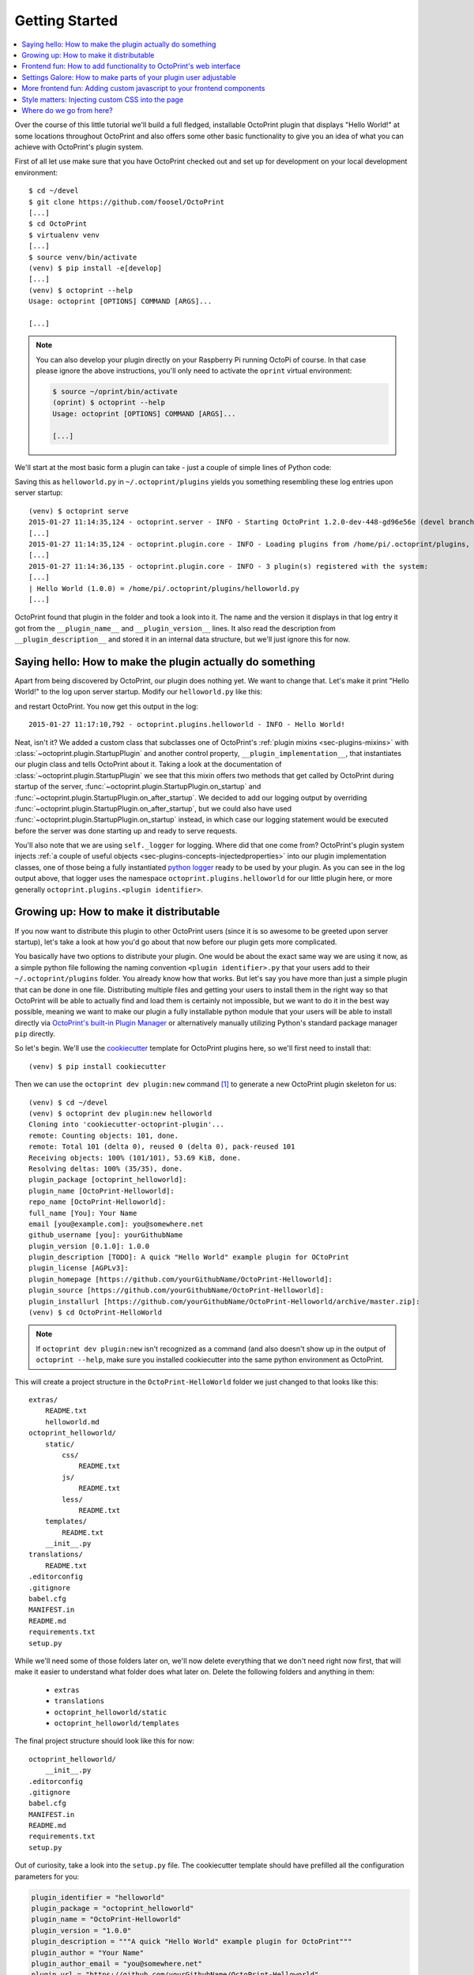 .. _sec-plugins-gettingstarted:

Getting Started
===============

.. contents::
   :local:

Over the course of this little tutorial we'll build a full fledged, installable OctoPrint plugin that displays "Hello World!"
at some locations throughout OctoPrint and also offers some other basic functionality to give you an idea of what
you can achieve with OctoPrint's plugin system.

First of all let use make sure that you have OctoPrint checked out and set up for development on your local
development environment::

  $ cd ~/devel
  $ git clone https://github.com/foosel/OctoPrint
  [...]
  $ cd OctoPrint
  $ virtualenv venv
  [...]
  $ source venv/bin/activate
  (venv) $ pip install -e[develop]
  [...]
  (venv) $ octoprint --help
  Usage: octoprint [OPTIONS] COMMAND [ARGS]...

  [...]

.. note::

   You can also develop your plugin directly on your Raspberry Pi running OctoPi of course. In that
   case please ignore the above instructions, you'll only need to activate the ``oprint``
   virtual environment:

   .. code-block:: none

      $ source ~/oprint/bin/activate
      (oprint) $ octoprint --help
      Usage: octoprint [OPTIONS] COMMAND [ARGS]...

      [...]

We'll start at the most basic form a plugin can take - just a couple of simple lines of Python code:

.. code-block:: python
   :linenos:

   # coding=utf-8
   from __future__ import absolute_import

   __plugin_name__ = "Hello World"
   __plugin_version__ = "1.0.0"
   __plugin_description__ = "A quick \"Hello World\" example plugin for OctoPrint"

Saving this as ``helloworld.py`` in ``~/.octoprint/plugins`` yields you something resembling these log entries upon server startup::

   (venv) $ octoprint serve
   2015-01-27 11:14:35,124 - octoprint.server - INFO - Starting OctoPrint 1.2.0-dev-448-gd96e56e (devel branch)
   [...]
   2015-01-27 11:14:35,124 - octoprint.plugin.core - INFO - Loading plugins from /home/pi/.octoprint/plugins, /home/pi/OctoPrint/src/octoprint/plugins and installed plugin packages...
   [...]
   2015-01-27 11:14:36,135 - octoprint.plugin.core - INFO - 3 plugin(s) registered with the system:
   [...]
   | Hello World (1.0.0) = /home/pi/.octoprint/plugins/helloworld.py
   [...]

OctoPrint found that plugin in the folder and took a look into it. The name and the version it displays in that log
entry it got from the ``__plugin_name__`` and ``__plugin_version__`` lines. It also read the description from
``__plugin_description__`` and stored it in an internal data structure, but we'll just ignore this for now.

.. _sec-plugins-gettingstarted-sayinghello:

Saying hello: How to make the plugin actually do something
----------------------------------------------------------

Apart from being discovered by OctoPrint, our plugin does nothing yet. We want to change that. Let's make it print
"Hello World!" to the log upon server startup. Modify our ``helloworld.py`` like this:

.. code-block:: python
   :emphasize-lines: 4-8,13
   :linenos:

   # coding=utf-8
   from __future__ import absolute_import

   import octoprint.plugin

   class HelloWorldPlugin(octoprint.plugin.StartupPlugin):
       def on_after_startup(self):
           self._logger.info("Hello World!")

   __plugin_name__ = "Hello World"
   __plugin_version__ = "1.0.0"
   __plugin_description__ = "A quick \"Hello World\" example plugin for OctoPrint"
   __plugin_implementation__ = HelloWorldPlugin()

and restart OctoPrint. You now get this output in the log::

   2015-01-27 11:17:10,792 - octoprint.plugins.helloworld - INFO - Hello World!

Neat, isn't it? We added a custom class that subclasses one of OctoPrint's :ref:`plugin mixins <sec-plugins-mixins>`
with :class:`~octoprint.plugin.StartupPlugin` and another control property, ``__plugin_implementation__``, that instantiates
our plugin class and tells OctoPrint about it. Taking a look at the documentation of :class:`~octoprint.plugin.StartupPlugin` we see that
this mixin offers two methods that get called by OctoPrint during startup of the server, :func:`~octoprint.plugin.StartupPlugin.on_startup` and
:func:`~octoprint.plugin.StartupPlugin.on_after_startup`. We decided to add our logging output by overriding :func:`~octoprint.plugin.StartupPlugin.on_after_startup`, but we could also have
used :func:`~octoprint.plugin.StartupPlugin.on_startup` instead, in which case our logging statement would be executed before the server was done starting
up and ready to serve requests.

You'll also note that we are using ``self._logger`` for logging. Where did that one come from? OctoPrint's plugin system
injects :ref:`a couple of useful objects <sec-plugins-concepts-injectedproperties>` into our plugin implementation classes,
one of those being a fully instantiated `python logger <https://docs.python.org/2/library/logging.html>`_ ready to be
used by your plugin. As you can see in the log output above, that logger uses the namespace ``octoprint.plugins.helloworld``
for our little plugin here, or more generally ``octoprint.plugins.<plugin identifier>``.

.. _sec-plugins-gettingstarted-growingup:

Growing up: How to make it distributable
----------------------------------------

If you now want to distribute this plugin to other OctoPrint users (since it is so awesome to be greeted upon server
startup), let's take a look at how you'd go about that now before our plugin gets more complicated.

You basically have two options to distribute your plugin. One would be about the exact same way we are using it now,
as a simple python file following the naming convention ``<plugin identifier>.py`` that your users add to their
``~/.octoprint/plugins`` folder. You already know how that works. But let's say you have more than just a simple plugin
that can be done in one file. Distributing multiple files and getting your users to install them in the right way
so that OctoPrint will be able to actually find and load them is certainly not impossible, but we want to do it in the
best way possible, meaning we want to make our plugin a fully installable python module that your users will be able to
install directly via `OctoPrint's built-in Plugin Manager <https://github.com/foosel/OctoPrint/wiki/Plugin:-Plugin-Manager>`_
or alternatively manually utilizing Python's standard package manager ``pip`` directly.

So let's begin. We'll use the `cookiecutter <https://github.com/audreyr/cookiecutter>`_ template for OctoPrint plugins here,
so we'll first need to install that::

   (venv) $ pip install cookiecutter

Then we can use the ``octoprint dev plugin:new`` command [#f1]_ to generate a new OctoPrint plugin skeleton for us::

   (venv) $ cd ~/devel
   (venv) $ octoprint dev plugin:new helloworld
   Cloning into 'cookiecutter-octoprint-plugin'...
   remote: Counting objects: 101, done.
   remote: Total 101 (delta 0), reused 0 (delta 0), pack-reused 101
   Receiving objects: 100% (101/101), 53.69 KiB, done.
   Resolving deltas: 100% (35/35), done.
   plugin_package [octoprint_helloworld]:
   plugin_name [OctoPrint-Helloworld]:
   repo_name [OctoPrint-Helloworld]:
   full_name [You]: Your Name
   email [you@example.com]: you@somewhere.net
   github_username [you]: yourGithubName
   plugin_version [0.1.0]: 1.0.0
   plugin_description [TODO]: A quick "Hello World" example plugin for OCtoPrint
   plugin_license [AGPLv3]:
   plugin_homepage [https://github.com/yourGithubName/OctoPrint-Helloworld]:
   plugin_source [https://github.com/yourGithubName/OctoPrint-Helloworld]:
   plugin_installurl [https://github.com/yourGithubName/OctoPrint-Helloworld/archive/master.zip]:
   (venv) $ cd OctoPrint-HelloWorld

.. note::

   If ``octoprint dev plugin:new`` isn't recognized as a command (and also doesn't show up in the output of
   ``octoprint --help``, make sure you installed cookiecutter into the same python environment as OctoPrint.

This will create a project structure in the ``OctoPrint-HelloWorld`` folder we just changed to that looks like this::

   extras/
       README.txt
       helloworld.md
   octoprint_helloworld/
       static/
           css/
               README.txt
           js/
               README.txt
           less/
               README.txt
       templates/
           README.txt
       __init__.py
   translations/
       README.txt
   .editorconfig
   .gitignore
   babel.cfg
   MANIFEST.in
   README.md
   requirements.txt
   setup.py

While we'll need some of those folders later on, we'll now delete everything that we don't need right now first, that
will make it easier to understand what folder does what later on. Delete the following folders and anything in them:

  * ``extras``
  * ``translations``
  * ``octoprint_helloworld/static``
  * ``octoprint_helloworld/templates``

The final project structure should look like this for now::

   octoprint_helloworld/
       __init__.py
   .editorconfig
   .gitignore
   babel.cfg
   MANIFEST.in
   README.md
   requirements.txt
   setup.py

Out of curiosity, take a look into the ``setup.py`` file. The cookiecutter template should have prefilled all the
configuration parameters for you:

.. code-block:: python

   plugin_identifier = "helloworld"
   plugin_package = "octoprint_helloworld"
   plugin_name = "OctoPrint-Helloworld"
   plugin_version = "1.0.0"
   plugin_description = """A quick "Hello World" example plugin for OctoPrint"""
   plugin_author = "Your Name"
   plugin_author_email = "you@somewhere.net"
   plugin_url = "https://github.com/yourGithubName/OctoPrint-Helloworld"
   plugin_license = "AGPLv3"

Now all that's left to do is to move our ``helloworld.py`` into the ``octoprint_helloworld`` folder and renaming it to
``__init__.py``. Make sure to delete the copy under ``~/.octoprint/plugins`` in the process, including the ``.pyc`` file!

The plugin is now ready to be installed via ``python setup.py install``. However, since we are still
working on our plugin, it makes more sense to use ``python setup.py develop`` for now -- this way the plugin becomes
discoverable by OctoPrint, however we don't have to reinstall it after any changes we will still do. We can have the
``octoprint dev plugin:install`` command do everything for us here, it will ensure to use the python binary belonging
to your OctoPrint installation::

   (venv) $ octoprint dev plugin:install
   running develop
   running egg_info
   creating OctoPrint_HelloWorld.egg-info
   [...]
   Finished processing dependencies for OctoPrint-HelloWorld==1.0.0

Restart OctoPrint. Your plugin should still be properly discovered and the log line should be printed::

   2015-01-27 13:43:34,134 - octoprint.server - INFO - Starting OctoPrint 1.2.0-dev-448-gd96e56e (devel branch)
   [...]
   2015-01-27 13:43:34,134 - octoprint.plugin.core - INFO - Loading plugins from /home/pi/.octoprint/plugins, /home/pi/OctoPrint/src/octoprint/plugins and installed plugin packages...
   [...]
   2015-01-27 13:43:34,818 - octoprint.plugin.core - INFO - 3 plugin(s) registered with the system:
   [...]
   | Hello World (1.0.0) = /home/pi/devel/OctoPrint-HelloWorld/octoprint_helloworld
   [...]
   2015-01-27 13:43:38,997 - octoprint.plugins.helloworld - INFO - Hello World!

Looks like it still works!

Something is still a bit ugly though. Take a look into ``__init__.py`` and ``setup.py``. It seems like we have a bunch
of information now defined twice:

.. code-block:: python
   :linenos:
   :caption: __init__.py

   __plugin_name__ = "Hello World"
   __plugin_version__ = "1.0.0"
   __plugin_description__ = "A quick \"Hello World\" example plugin for OctoPrint"

.. code-block:: python
   :linenos:
   :caption: setup.py

   plugin_name = "OctoPrint-HelloWorld"
   plugin_version = "1.0.0"
   plugin_description = "A quick \"Hello World\" example plugin for OctoPrint"

The nice thing about our plugin now being a proper python package is that OctoPrint can and will access the metadata defined
within ``setup.py``! So, we don't really need to define all this data twice. Remove ``__plugin_name__``, ``__plugin_version__``
and ``__plugin_description__`` from ``__init__.py``:

.. code-block:: python
   :linenos:

   # coding=utf-8
   from __future__ import absolute_import

   import octoprint.plugin

   class HelloWorldPlugin(octoprint.plugin.StartupPlugin):
       def on_after_startup(self):
           self._logger.info("Hello World!")

   __plugin_implementation__ = HelloWorldPlugin()

and restart OctoPrint::

   2015-01-27 13:46:33,786 - octoprint.plugin.core - INFO - 3 plugin(s) registered with the system:
   [...]
   | OctoPrint-HelloWorld (1.0.0) = /home/pi/devel/OctoPrint-HelloWorld/octoprint_helloworld
   [...]

Our "Hello World" Plugin still gets detected fine, but it's now listed under the same name it's installed under,
"OctoPrint-HelloWorld". That's a bit redundant and squashed, so we'll override that bit via ``__plugin_name__`` again:

.. code-block:: python
   :emphasize-lines: 10
   :linenos:

   # coding=utf-8
   from __future__ import absolute_import

   import octoprint.plugin

   class HelloWorldPlugin(octoprint.plugin.StartupPlugin):
       def on_after_startup(self):
           self._logger.info("Hello World!")

   __plugin_name__ = "Hello World"
   __plugin_implementation__ = HelloWorldPlugin()


Restart OctoPrint again::

   2015-01-27 13:48:54,122 - octoprint.plugin.core - INFO - 3 plugin(s) registered with the system:
   [...]
   | Hello World (1.0.0) = /home/pi/OctoPrint-HelloWorld/octoprint_helloworld
   [...]

Much better! You can override pretty much all of the metadata defined within ``setup.py`` from within your Plugin itself --
take a look at :ref:`the available control properties <sec-plugin-concepts-controlproperties>` for all available
overrides.

Following the README of the `Plugin Skeleton <https://github.com/OctoPrint/OctoPrint-PluginSkeleton>`_ you could now
already publish your plugin on Github and it would be directly installable by others using pip::

   (venv) $ pip install https://github.com/yourGithubName/OctoPrint-HelloWorld/archive/master.zip

But let's add some more features instead.

.. _sec-plugins-gettingstarted-templates:

Frontend fun: How to add functionality to OctoPrint's web interface
-------------------------------------------------------------------

Outputting a log line upon server startup is all nice and well, but we want to greet not only the administrator of
our OctoPrint instance but actually everyone that opens OctoPrint in their browser. Therefore, we need to modify
OctoPrint's web interface itself.

We can do this using the :class:`TemplatePlugin` mixin. For now, let's start with a little "Hello World!" in OctoPrint's
navigation bar right at the top that links to the Wikipedia node about "Hello World" programs. For this we'll first
add the :class:`TemplatePlugin` to our ``HelloWorldPlugin`` class:

.. code-block:: python
   :emphasize-lines: 7
   :linenos:

   # coding=utf-8
   from __future__ import absolute_import

   import octoprint.plugin

   class HelloWorldPlugin(octoprint.plugin.StartupPlugin,
                          octoprint.plugin.TemplatePlugin):
       def on_after_startup(self):
           self._logger.info("Hello World!")

   __plugin_name__ = "Hello World"
   __plugin_implementation__ = HelloWorldPlugin()

Next, we'll create a sub folder ``templates`` underneath our ``octoprint_helloworld`` folder, and within that a file
``helloworld_navbar.jinja2`` like so:

.. code-block:: html
   :linenos:

   <a href="https://en.wikipedia.org/wiki/Hello_world">Hello World!</a>

Our plugin's directory structure should now look like this::

   octoprint_helloworld/
       templates/
           helloworld_navbar.jinja2
       __init__.py
   .editorconfig
   .gitignore
   babel.cfg
   MANIFEST.in
   README.md
   requirements.txt
   setup.py

Restart OctoPrint and open the web interface in your browser (make sure to clear your browser's cache!).

.. image:: ../images/plugins_gettingstarted_helloworld_navbar.png
   :align: center
   :alt: Our "Hello World" navigation bar element in action

Now look at that!

.. _sec-plugins-gettingstarted-settings:

Settings Galore: How to make parts of your plugin user adjustable
-----------------------------------------------------------------

Remember that Wikipedia link we added to our little link in the navigation bar? It links to the english Wikipedia. But
what if we want to allow our users to adjust that according to their wishes, e.g. to link to the german language node
about "Hello World" programs instead?

To allow your users to customized the behaviour of your plugin you'll need to implement the :class:`~octoprint.plugin.SettingsPlugin`
mixin and override it's :func:`~octoprint.plugin.SettingsPlugin.get_settings_defaults` method. We'll save the URL to
inject into the link under the key ``url`` in our plugin's settings and set it to the old value by default. We'll therefore
return just a single key in our default settings dictionary. To be able to quickly see if we've done that right we'll
extend our little startup message to also log the current setting to the console. We can access that via ``self._settings``,
which is a little settings manager OctoPrint conveniently injects into our Plugin when we include the :class:`~octoprint.plugin.SettingsPlugin`
mixin.

Let's take a look at how all that would look in our plugin's ``__init__.py``:

.. code-block:: python
   :emphasize-lines: 8, 10, 12-13
   :linenos:

   # coding=utf-8
   from __future__ import absolute_import

   import octoprint.plugin

   class HelloWorldPlugin(octoprint.plugin.StartupPlugin,
                          octoprint.plugin.TemplatePlugin,
                          octoprint.plugin.SettingsPlugin):
       def on_after_startup(self):
           self._logger.info("Hello World! (more: %s)" % self._settings.get(["url"]))

       def get_settings_defaults(self):
           return dict(url="https://en.wikipedia.org/wiki/Hello_world")

   __plugin_name__ = "Hello World"
   __plugin_implementation__ = HelloWorldPlugin()

Restart OctoPrint. You should see something like this::

   2015-01-30 11:41:06,058 - octoprint.plugins.helloworld - INFO - Hello World! (more: https://en.wikipedia.org/wiki/Hello_world)

So far so good. But how do we now get that value into our template? We have two options, the
static one using so called template variables and a dynamic one which retrieves that data from the backend and binds it
into the template using `Knockout data bindings <http://knockoutjs.com/documentation/introduction.html>`_. First let's
take a look at the static version using template variables. We already have the :class:`~octoprint.plugin.TemplatePlugin`
mixin included in our plugin, we just need to override its method :func:`~octoprint.plugin.TemplatePlugin.get_template_vars`
to add our URL as a template variable.

Adjust your plugin's ``__init__.py`` like this:

.. code-block:: python
   :emphasize-lines: 15-16
   :linenos:

   # coding=utf-8
   from __future__ import absolute_import

   import octoprint.plugin

   class HelloWorldPlugin(octoprint.plugin.StartupPlugin,
                          octoprint.plugin.TemplatePlugin,
                          octoprint.plugin.SettingsPlugin):
       def on_after_startup(self):
           self._logger.info("Hello World! (more: %s)" % self._settings.get(["url"]))

       def get_settings_defaults(self):
           return dict(url="https://en.wikipedia.org/wiki/Hello_world")

       def get_template_vars(self):
           return dict(url=self._settings.get(["url"]))

   __plugin_name__ = "Hello World"
   __plugin_implementation__ = HelloWorldPlugin()

Also adjust your plugin's ``templates/helloworld_navbar.jinja2`` like this:

.. code-block:: html
   :linenos:

   <a href="{{ plugin_helloworld_url|escape }}">Hello World!</a>

OctoPrint injects the template variables that your plugin defines prefixed with ``plugin_<plugin identifier>_`` into
the template renderer, so your ``url`` got turned into ``plugin_helloworld_url`` which you can now use as a simple
`Jinja2 Variable <http://jinja.pocoo.org/docs/dev/templates/#variables>`_ in your plugin's template.

Restart OctoPrint and shift-reload the page in your browser (to make sure you really get a fresh copy). The link should
still work and point to the URL we defined as default.

Let's change the URL! Open up your OctoPrint instance's ``config.yaml`` file and add the following to it (if a ``plugins``
section doesn't yet exist in the file, create it):

.. code-block:: yaml
   :emphasize-lines: 3-4

   # [...]
   plugins:
     helloworld:
       url: https://de.wikipedia.org/wiki/Hallo-Welt-Programm
   # [...]

Restart OctoPrint. Not only should the URL displayed in the log file have changed, but also the link should now (after
a proper shift-reload) point to the german Wikipedia node about "Hello World" programs::

   2015-01-30 11:47:18,634 - octoprint.plugins.helloworld - INFO - Hello World! (more: https://de.wikipedia.org/wiki/Hallo-Welt-Programm)

Nice! But not very user friendly. We don't have any way yet to edit the URL from within OctoPrint and have to restart
the server and reload the page every time we want a value change to take effect. Let's try adding a little settings dialog
for our plugin in which we can edit the URL and take any changes take immediate effect.

First of all, we'll create the settings dialog. You might already have guessed that we'll need another template for that.
So in your plugin's ``templates`` folder create a new file ``helloworld_settings.jinja2`` and put the following content
into it:

.. code-block:: html
   :linenos:

   <form class="form-horizontal">
       <div class="control-group">
           <label class="control-label">{{ _('URL') }}</label>
           <div class="controls">
               <input type="text" class="input-block-level" data-bind="value: settings.plugins.helloworld.url">
           </div>
       </div>
   </form>

Note how we access our plugin's property via ``settings.plugins.helloworld.url``. The ``settings`` observable is made
available in the ``SettingsViewModel`` and holds the exact data structure returned from the server for all of
OctoPrint's settings. Accessing plugin settings hence works by following the path under which they are stored in
OctoPrint's internal settings data model (made public via the ``config.yaml``), ``plugins.<plugin identifier>.<configuration key>``.
We'll bind our own settings dialog to the existing ``SettingsViewModel``, so this will be the way we'll access our
property.

Now adjust your ``templates/helloworld_navbar.jinja2`` file to use a ``data-bind`` attribute to set the value from the
settings view model into the ``href`` attribute of the link tag:

.. code-block:: html
   :linenos:

   <a href="#" data-bind="attr: {href: settings.settings.plugins.helloworld.url}">Hello World!</a>

You might have noticed the quite ugly way to access our plugin's ``url`` property here: ``settings.settings.plugins.helloworld.url``.
The reason for this is that we'll make our plugin use the existing ``NavigationViewModel`` which holds the
``SettingsViewModel`` as a property called ``settings``. So to get to the ``settings`` property of the ``SettingsViewModel``
from the ``NavigationViewModel``, we'll need to first "switch" to the ``SettingsViewModel`` using its property name. Hence
the ugly access string.

If you were now to restart OctoPrint and reload the web interface, you'll get the settings dialog placed just fine
in OctoPrint's settings, and the link would also still show up in the navigation bar, but both the input field of the
settings dialog as well as the link's ``href`` attribute would not show our link. The reason for this is that OctoPrint
by default assumes that you'll want to bind your own view models to your templates and hence "unbinds" the included
templates from the templates that are in place at the injected location already. In order to tell OctoPrint to please
don't do this here (since we *do* want to use both ``NavigationViewModel`` and ``SettingsViewModel``), we'll need to
override the default template configuration using the :class:`~octoprint.plugin.TemplatePlugin`s
:func:`~octoprint.plugin.TemplatePlugin.get_template_configs` method. We'll tell OctoPrint to use no custom bindings
for both our ``navbar`` and our ``settings`` plugin. We'll also remove the override of :func:`octoprint.plugin.TemplatePlugin.get_template_vars`
again since we don't use that anymore:

.. code-block:: python
   :emphasize-lines: 15-19
   :linenos:

   # coding=utf-8
   from __future__ import absolute_import

   import octoprint.plugin

   class HelloWorldPlugin(octoprint.plugin.StartupPlugin,
                          octoprint.plugin.TemplatePlugin,
                          octoprint.plugin.SettingsPlugin):
   def on_after_startup(self):
       self._logger.info("Hello World! (more: %s)" % self._settings.get(["url"]))

   def get_settings_defaults(self):
       return dict(url="https://en.wikipedia.org/wiki/Hello_world")

   def get_template_configs(self):
       return [
           dict(type="navbar", custom_bindings=False),
           dict(type="settings", custom_bindings=False)
       ]

   __plugin_name__ = "Hello World"
   __plugin_implementation__ = HelloWorldPlugin()

Restart OctoPrint and shift-reload your browser. Your link in the navigation bar should still point to the URL we
defined in ``config.yaml`` earlier. Open the "Settings" and click on the new "Hello World" entry that shows up under
"Plugins".

.. image:: ../images/plugins_gettingstarted_helloworld_settings.png
   :align: center
   :alt: Our "Hello World" navigation bar element in action

Nice! Edit the value, then click "Save". Your link in the navigation bar should now have been updated as well.

.. note::

   The way we've done our data binding and how OctoPrint currently works, your link's target will update immediately
   when you update the value in the settings dialog. Even if you click Cancel instead of Save, the change will still
   be reflected in the UI but will be overwritten again by the stored data upon a reload. This is caused by OctoPrint
   not storing a copy of the settings data while it is being edited, which might be changed in the future to
   prevent this unexpected behaviour from occurring.

Congratulations, you've just made your Plugin configurable :)

More frontend fun: Adding custom javascript to your frontend components
-----------------------------------------------------------------------

In the previous section we set that ``custom_bindings`` parameter to ``False`` since we wanted OctoPrint to bind the
``SettingsViewModel`` to our settings dialog and the ``NavigationViewModel`` to our entry in the nav bar.

But what if we want to define our own, with more functionality that is already available? Let's take a look. We'll now
add an additional UI component to our OctoPrint interface, a custom tab. It will act as a little internal web browser,
showing the website behind the URL from the settings in an IFrame but also allowing the user to load a different URL
without having to change the settings.

First let us create the Jinja2 template for our tab. In your plugin's ``templates`` folder create a new file
``helloworld_tab.jinja2`` like so:

.. code-block:: html
   :linenos:

   <div class="input-append">
       <input type="text" class="input-xxlarge" data-bind="value: newUrl">
       <button class="btn btn-primary" data-bind="click: goToUrl">{{ _('Go') }}</button>
   </div>


   <iframe data-bind="attr: {src: currentUrl}" style="width: 100%; height: 600px; border: 1px solid #808080"></iframe>

Then we create a new folder in your plugin's root called ``static`` and within that folder another folder by the name of
``js``. Finally, within that folder create a file ``helloworld.js``. Our plugin's folder structure should now
look like this::

   octoprint_helloworld/
       static/
           js/
               helloworld.js
       templates/
           helloworld_navbar.jinja2
           helloworld_settings.jinja2
           helloworld_tab.jinja2
       __init__.py
   .editorconfig
   .gitignore
   babel.cfg
   MANIFEST.in
   README.md
   requirements.txt
   setup.py

We need to tell OctoPrint about this new static asset so that it will properly inject it into the page. For this we
just need to subclass :class:`~octoprint.plugin.AssetPlugin` and override its method :func:`~octoprint.plugin.AssetPlugin.get_assets`
like so:

.. code-block:: python
   :emphasize-lines: 9,22-25
   :linenos:

   # coding=utf-8
   from __future__ import absolute_import

   import octoprint.plugin

   class HelloWorldPlugin(octoprint.plugin.StartupPlugin,
                          octoprint.plugin.TemplatePlugin,
                          octoprint.plugin.SettingsPlugin,
                          octoprint.plugin.AssetPlugin):
    def on_after_startup(self):
        self._logger.info("Hello World! (more: %s)" % self._settings.get(["url"]))

    def get_settings_defaults(self):
        return dict(url="https://en.wikipedia.org/wiki/Hello_world")

    def get_template_configs(self):
        return [
            dict(type="navbar", custom_bindings=False),
            dict(type="settings", custom_bindings=False)
        ]

    def get_assets(self):
        return dict(
            js=["js/helloworld.js"]
        )

   __plugin_name__ = "Hello World"
   __plugin_implementation__ = HelloWorldPlugin()

Note how we did not add another entry to the return value of :func:`~octoprint.plugin.TemplatePlugin.get_template_configs`.
Remember how we only added those since we wanted OctoPrint to use existing bindings on our navigation bar and settings
menu entries? We don't want this this time, and we named our tab template such that OctoPrint will pick it up automatically
so we don't have to do anything here.

Then we'll create our custom `Knockout <http://knockoutjs.com/documentation/introduction.html>`_ view model in ``helloworld.js``
like so:

.. code-block:: javascript
   :linenos:

   $(function() {
       function HelloWorldViewModel(parameters) {
           var self = this;

           self.settings = parameters[0];

           // this will hold the URL currently displayed by the iframe
           self.currentUrl = ko.observable();

           // this will hold the URL entered in the text field
           self.newUrl = ko.observable();

           // this will be called when the user clicks the "Go" button and set the iframe's URL to
           // the entered URL
           self.goToUrl = function() {
               self.currentUrl(self.newUrl());
           };

           // This will get called before the HelloWorldViewModel gets bound to the DOM, but after its
           // dependencies have already been initialized. It is especially guaranteed that this method
           // gets called _after_ the settings have been retrieved from the OctoPrint backend and thus
           // the SettingsViewModel been properly populated.
           self.onBeforeBinding = function() {
               self.newUrl(self.settings.settings.plugins.helloworld.url());
               self.goToUrl();
           }
       }

       // This is how our plugin registers itself with the application, by adding some configuration
       // information to the global variable OCTOPRINT_VIEWMODELS
       OCTOPRINT_VIEWMODELS.push([
           // This is the constructor to call for instantiating the plugin
           HelloWorldViewModel,

           // This is a list of dependencies to inject into the plugin, the order which you request
           // here is the order in which the dependencies will be injected into your view model upon
           // instantiation via the parameters argument
           ["settingsViewModel"],

           // Finally, this is the list of selectors for all elements we want this view model to be bound to.
           ["#tab_plugin_helloworld"]
       ]);
   });

Take a close look at lines 31 to 42. This is how our plugin tells OctoPrint about our new view model, how to
instantiate it, which dependencies to inject and to which elements in the final page to bind. Since we want to access
the URL from the settings of our plugin, we'll have OctoPrint inject the ``SettingsViewModel`` into our own view model,
which is registered within OctoPrint under the name ``settingsViewModel``. We'll only bind to our custom tab
for now, which OctoPrint will make available in a container with the id ``tab_plugin_helloworld`` (unless otherwise
configured).

Our view model defines two observables: ``newUrl``, which we bound to the input field in our template, and ``currentUrl``
which we bound to the ``src`` attribute of the "browser iframe" in our template. There's also a function ``goToUrl``
which we bound to the click event of the "Go" button in our template.

Restart OctoPrint and shift-reload the browser. You should see a shiny new "Hello World" tab right at the end of the
tab bar. Click on it!

.. image:: ../images/plugins_gettingstarted_helloworld_tab.png
   :align: center
   :alt: Our "Hello World" tab in action

The desktop version of that article looks a bit squished in there, so let's enter ``https://de.m.wikipedia.org/wiki/Hallo-Welt-Programm``
into the input field and click the "Go" button. The page inside the iframe should be replaced with the mobile version
of the same article.

Style matters: Injecting custom CSS into the page
-------------------------------------------------

So it appears that this stuff is working great already. Only one thing is a bit ugly, let's take another look at
our ``helloworld_tab.jinja2``:

.. code-block:: html
   :linenos:
   :emphasize-lines: 6

   <div class="input-append">
       <input type="text" class="input-xxlarge" data-bind="value: newUrl">
       <button class="btn btn-primary" data-bind="click: goToUrl">{{ _('Go') }}</button>
   </div>

   <iframe data-bind="attr: {src: currentUrl}" style="width: 100%; height: 600px; border: 1px solid #808080"></iframe>

We hardcoded some ``style`` on our ``iframe`` in line 6, to make it look a bit better. It would be nicer if that was actually
located inside a stylesheet instead of directly inside our HTML template. Of course that's no problem, we'll just
add a CSS file to our plugin's provided static assets.

First we'll create a new folder within our plugin's ``static`` folder called ``css`` and within that folders a file
``helloworld.css``. Our plugin's file structure should now look like this::

   octoprint_helloworld/
       static/
           css/
               helloworld.css
           js/
               helloworld.js
       templates/
           helloworld_navbar.jinja2
           helloworld_settings.jinja2
           helloworld_tab.jinja2
       __init__.py
   .editorconfig
   .gitignore
   babel.cfg
   MANIFEST.in
   README.md
   requirements.txt
   setup.py

Put something like the following into ``helloworld.css``:

.. code-block:: css
   :linenos:

   #tab_plugin_helloworld {
     iframe {
       width: 100%;
       height: 600px;
       border: 1px solid #808080;
     }
   }

Don't forget to remove the ``style`` attribute from the ``iframe`` tag in ``helloworld_tab.jinja2``:

.. code-block:: html
   :linenos:
   :emphasize-lines: 6

   <div class="input-append">
       <input type="text" class="input-xxlarge" data-bind="value: newUrl">
       <button class="btn btn-primary" data-bind="click: goToUrl">{{ _('Go') }}</button>
   </div>

   <iframe data-bind="attr: {src: currentUrl}"></iframe>

Then adjust our plugin's ``__init__.py`` so that the :func:`~octoprint.plugin.AssetPlugin.get_assets` method returns
a reference to our CSS file:

.. code-block:: python
   :emphasize-lines: 26
   :linenos:

   # coding=utf-8
   from __future__ import absolute_import

   import octoprint.plugin

   class HelloWorldPlugin(octoprint.plugin.StartupPlugin,
                          octoprint.plugin.TemplatePlugin,
                          octoprint.plugin.SettingsPlugin,
                          octoprint.plugin.AssetPlugin):

    def on_after_startup(self):
        self._logger.info("Hello World! (more: %s)" % self._settings.get(["url"]))

    def get_settings_defaults(self):
        return dict(url="https://en.wikipedia.org/wiki/Hello_world")

    def get_template_configs(self):
        return [
            dict(type="navbar", custom_bindings=False),
            dict(type="settings", custom_bindings=False)
        ]

    def get_assets(self):
        return dict(
            js=["js/helloworld.js"],
            css=["css/helloworld.css"]
        )

   __plugin_name__ = "Hello World"
   __plugin_implementation__ = HelloWorldPlugin()

OctoPrint by default bundles all CSS, JavaScript and LESS files to reduce the amount of requests necessary to fully
load the page. But in order to fully be able to see how what we just did changes how our plugin interacts with OctoPrint
we want to disable that behaviour for now. Open up OctoPrint's ``config.yaml`` and disable bundling of the webassets:

.. code-block:: yaml
   :emphasize-lines: 2-4

       # [...]
       devel:
         webassets:
           bundle: false
       # [...]

Restart OctoPrint, shift-reload your browser and take a look. Everything should still look like before, but now
OctoPrint included our stylesheet and the style information for the ``iframe`` is taken from that instead of
hardcoded in our template. Way better!

Now, if you had something more complicated than just the couple of line of CSS we used here, you might want to use
something like LESS for generating your CSS from. If you use `LESS <http://lesscss.org/>`_, which is what OctoPrint
uses for that purpose, you can even put OctoPrint into a mode where it directly uses your LESS files instead of the
generated CSS files (and compiles them on the fly in your browser using `lessjs <http://lesscss.org/#client-side-usage>`_),
which makes development so much easier. Let's try that, so you know how it works for future bigger projects.

Add another folder to our ``static`` folder called ``less`` and within that create a file ``helloworld.less``. Put
into that the same content as into our CSS file. Compile that LESS file to CSS [#f2]_, overwriting our old ``helloworld.css``
in the process. The folder structure of our plugin should now look like this::

   octoprint_helloworld/
       static/
           css/
               helloworld.css
           js/
               helloworld.js
           less/
               helloworld.less
       templates/
           helloworld_navbar.jinja2
           helloworld_settings.jinja2
           helloworld_tab.jinja2
       __init__.py
   .editorconfig
   .gitignore
   babel.cfg
   MANIFEST.in
   README.md
   requirements.txt
   setup.py

Then adjust our returned assets to include our LESS file as well:

.. code-block:: python
   :emphasize-lines: 27
   :linenos:

   # coding=utf-8
   from __future__ import absolute_import

   import octoprint.plugin

   class HelloWorldPlugin(octoprint.plugin.StartupPlugin,
                         octoprint.plugin.TemplatePlugin,
                         octoprint.plugin.SettingsPlugin,
                         octoprint.plugin.AssetPlugin):

   def on_after_startup(self):
       self._logger.info("Hello World! (more: %s)" % self._settings.get(["url"]))

   def get_settings_defaults(self):
       return dict(url="https://en.wikipedia.org/wiki/Hello_world")

   def get_template_configs(self):
       return [
           dict(type="navbar", custom_bindings=False),
           dict(type="settings", custom_bindings=False)
       ]

   def get_assets(self):
       return dict(
           js=["js/helloworld.js"],
           css=["css/helloworld.css"],
           less=["less/helloworld.less"]
       )

   __plugin_name__ = "Hello World"
   __plugin_implementation__ = HelloWorldPlugin()


and enable LESS mode by adjusting one of OctoPrint's ``devel`` flags via the ``config.yaml`` file:

.. code-block:: yaml
   :emphasize-lines: 3

   # [...]
   devel:
     stylesheet: less
     webassets:
       bundle: false
   # [...]

Restart OctoPrint and shift-reload. Your "Hello World" tab should still look like before. Take a look at the site's
source code. In the ``head`` section of the page you'll see that instead of your ``helloworld.css`` OctoPrint now
embedded the ``helloworld.less`` file instead:

.. code-block:: html
   :linenos:
   :emphasize-lines: 5

   <head>
       <!-- [...] -->
       <link href="/static/less/octoprint.less" rel="stylesheet/less" type="text/css" media="screen">
       <!-- [...] -->
       <link href="/plugin/helloworld/static/less/helloworld.less" rel="stylesheet/less" type="text/css" media="screen">
       <!-- [...] -->
       <script src="/static/js/lib/less.min.js" type="text/javascript"></script>
       <!-- [...] -->
   </head>

Switch your config back to CSS mode by either removing the ``stylesheet`` setting we just added to ``config.yaml`` or
setting it to ``css``, e.g.

.. code-block:: yaml
   :emphasize-lines: 3

   # [...]
   devel:
     stylesheet: css
     webassets:
       bundle: false
   # [...]

Restart and shift-reload and take another look at the ``head``:

.. code-block:: html
   :linenos:
   :emphasize-lines: 5

   <head>
       <!-- [...] -->
       <link href="/static/css/octoprint.css" rel="stylesheet" type="text/css" media="screen">
       <!-- [...] -->
       <link href="/plugin/helloworld/static/css/helloworld.css" rel="stylesheet" type="text/css" media="screen">
       <!-- [...] -->
       <script src="/static/js/lib/less.min.js" type="text/javascript"></script>
       <!-- [...] -->
   </head>

Now the CSS file is linked and no trace of the LESS links is left in the source. This should help to speed up your development
tremendously when you have to work with complex stylesheets, just don't forgot to check the generated CSS file in with
the rest of your plugin or people will miss it when trying to run your plugin!

Remember when I mentioned that OctoPrint by default bundles all our assets for us? We adjusted our ``config.yaml`` to
stop it from doing that at the start of this section, we should switch this back now:

.. code-block:: yaml

   # [...]
   devel:
     stylesheet: css
   # [...]

Just out of curiosity, restart, shift-reload and take a final look at the ``head``:

.. code-block:: html
   :linenos:
   :emphasize-lines: 3-5

   <head>
       <!-- [...] -->
       <link href="/static/webassets/packed.css?85a134" rel="stylesheet" type="text/css" media="screen">
       <link href="/static/webassets/packed.less?85a134" rel="stylesheet/less" type="text/css" media="screen">
       <script src="/static/js/lib/less.min.js" type="text/javascript"></script>
       <!-- [...] -->
   </head>

Way more compact, isn't it?

.. note::

   If your plugin only provides CSS files, OctoPrint will detect this when switched to LESS mode and include your
   CSS files instead of any non-existing LESS files. So you don't really *have* to use LESS if you don't want, but
   as soon as you need it just switch over.

   The same thing works the other way around too by the way. If your plugin only provides LESS files, OctoPrint will link to
   those, lessjs will take care of the compilation. Please keep in mind though that also providing CSS files is the
   cleaner way.

Where do we go from here?
-------------------------

You've now seen how easy it is to add functionality to OctoPrint with this little tutorial. You can find the full
source code of the little Hello World plugin we built together here `on Github <https://github.com/OctoPrint/Plugin-Examples/tree/master/helloworld>`_.

But I want to invite you to dive deeper into OctoPrint's plugin system. To get an idea of all the other various plugin types
you haven't seen yet, :ref:`take a look at the available plugin mixins <sec-plugins-mixins>`.

For some insight on how to create plugins that react to various events within OctoPrint,
`the Growl Plugin <https://github.com/OctoPrint/OctoPrint-Growl>`_ might be a good example to learn from. For how to
add support for a slicer, OctoPrint's own bundled `CuraEngine plugin <https://github.com/foosel/OctoPrint/wiki/Plugin:-Cura>`_
might give some hints. For extending OctoPrint's interface, the `NavbarTemp plugin <https://github.com/imrahil/OctoPrint-NavbarTemp>`_
might show what's possible with a few lines of code already. Finally, just take a look at the
`list of available plugins <https://github.com/foosel/OctoPrint/wiki#plugins>`_ on the OctoPrint wiki if you are
looking for examples.

.. rubric:: Footnotes

.. [#f1] Instead of the ``octoprint dev plugin:new`` you could also have manually called cookiecutter with the
         template's repository URL shortcut: ``cookiecutter gh:OctoPrint/cookiecutter-octoprint-plugin``. The
         ``devel:newplugin`` command already does this for you, makes sure cookiecutter always uses a fresh
         checkout without prompting you for it and also allows to pre-specify a bunch of settings (like the
         plugin's identifier) directly from the command line. Take a look at ``octoprint dev plugin:new --help``
         for the usage details.
.. [#f2] Refer to the `LESS documentation <http://lesscss.org/#using-less>`_ on how to do that. If you are developing
         your plugin under Windows you might also want to give `WinLESS <http://winless.org/>`_ a look which will run
         in the background and keep your CSS files up to date with your various project's LESS files automatically.
